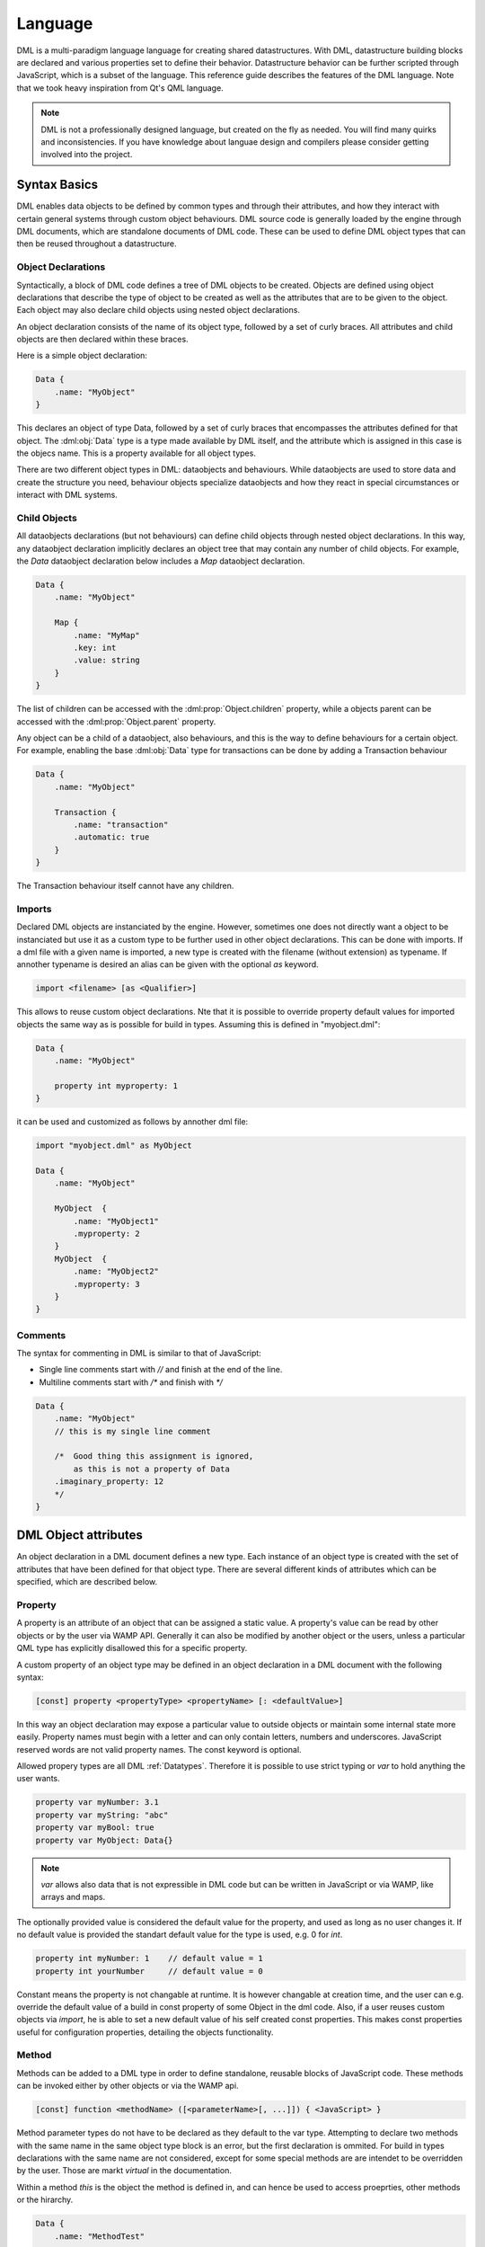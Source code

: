 Language
========

DML is a multi-paradigm language language for creating shared datastructures. With DML, datastructure building blocks are declared and various properties set 
to define their behavior. Datastructure behavior can be further scripted through JavaScript, which is a subset of the language. This reference guide describes
the features of the DML language. Note that we took heavy inspiration from Qt's QML language.

.. note:: DML is not a professionally designed language, but created on the fly as needed. You will find many
          quirks and inconsistencies. If you have knowledge about languae design and compilers please consider 
          getting involved into the project.

Syntax Basics
-------------

DML enables data objects to be defined by common types and through their attributes, and how they interact with certain general systems through custom object
behaviours. DML source code is generally loaded by the engine through DML documents, which are standalone documents of DML code. These can be used to define
DML object types that can then be reused throughout a datastructure.

Object Declarations
+++++++++++++++++++

Syntactically, a block of DML code defines a tree of DML objects to be created. Objects are defined using object declarations that describe the type of object 
to be created as well as the attributes that are to be given to the object. Each object may also declare child objects using nested object declarations.

An object declaration consists of the name of its object type, followed by a set of curly braces. All attributes and child objects are then declared within 
these braces.

Here is a simple object declaration:

.. code-block:: JavaScript

    Data {
        .name: "MyObject"
    }

This declares an object of type Data, followed by a set of curly braces that encompasses the attributes defined for that object. The :dml:obj:`Data` type
is a type made available by DML itself, and the attribute which is assigned in this case is the objecs name. This is a property available for all object types.

There are two different object types in DML: dataobjects and behaviours. While dataobjects are used to store data and create the structure you need, 
behaviour objects specialize dataobjects and how they react in special circumstances or interact with DML systems.

Child Objects
+++++++++++++

All dataobjects declarations (but not behaviours) can define child objects through nested object declarations. In this way, any dataobject declaration 
implicitly declares an object tree that may contain any number of child objects. For example, the *Data* dataobject declaration below includes a *Map* 
dataobject declaration.

.. code-block:: JavaScript

    Data {
        .name: "MyObject"
        
        Map {
            .name: "MyMap"
            .key: int
            .value: string
        }
    }

The list of children can be accessed with the :dml:prop:`Object.children` property, while a objects parent can be accessed with the 
:dml:prop:`Object.parent` property.

Any object can be a child of a dataobject, also behaviours, and this is the way to define behaviours for a certain object. For 
example, enabling the base :dml:obj:`Data` type for transactions can be done by adding a Transaction behaviour

.. code-block:: JavaScript

    Data {
        .name: "MyObject"
        
        Transaction {
            .name: "transaction"
            .automatic: true
        }
    }

The Transaction behaviour itself cannot have any children.

Imports
+++++++

Declared DML objects are instanciated by the engine. However, sometimes one does not directly want a object to be instanciated but use it as
a custom type to be further used in other object declarations. This can be done with imports. If a dml file with a given name is imported, a
new type is created with the filename (without extension) as typename. If annother typename is desired an alias can be given with the optional
`as` keyword.

.. code-block::

    import <filename> [as <Qualifier>]

This allows to reuse custom object declarations. Nte that it is possible to override property default values for imported objects the same
way as is possible for build in types.  Assuming this is defined in "myobject.dml":
   
.. code-block:: JavaScript

    Data {
        .name: "MyObject"
        
        property int myproperty: 1
    }
    
it can be used and customized as follows by annother dml file:

.. code-block:: JavaScript

    import "myobject.dml" as MyObject

    Data {
        .name: "MyObject"
        
        MyObject  {
            .name: "MyObject1"
            .myproperty: 2
        }
        MyObject  {
            .name: "MyObject2"
            .myproperty: 3
        }
    }

Comments
++++++++

The syntax for commenting in DML is similar to that of JavaScript:

* Single line comments start with `//` and finish at the end of the line.
* Multiline comments start with `/*` and finish with `*/`

.. code-block:: JavaScript

    Data {
        .name: "MyObject"
        // this is my single line comment
        
        /*  Good thing this assignment is ignored, 
            as this is not a property of Data
        .imaginary_property: 12
        */
    }
    
    

DML Object attributes
---------------------

An object declaration in a DML document defines a new type. Each instance of an object type is created with the set of attributes that have
been defined for that object type. There are several different kinds of attributes which can be specified, which are described below.

Property
++++++++

A property is an attribute of an object that can be assigned a static value. A property's value can be read by other objects or by the user via WAMP API.
Generally it can also be modified by another object or the users, unless a particular QML type has explicitly disallowed this for a specific property.

A custom property of an object type may be defined in an object declaration in a DML document with the following syntax:

.. code-block::

    [const] property <propertyType> <propertyName> [: <defaultValue>]

In this way an object declaration may expose a particular value to outside objects or maintain some internal state more easily. Property names must begin
with a letter and can only contain letters, numbers and underscores. JavaScript reserved words are not valid property names. The const keyword is optional.

Allowed propery types are all DML :ref:`Datatypes`. Therefore it is possible to use strict typing or *var* to hold anything the user wants.

.. code-block:: JavaScript

    property var myNumber: 3.1
    property var myString: "abc"
    property var myBool: true
    property var MyObject: Data{}    

..  note:: *var* allows also data that is not expressible in DML code but can be written in JavaScript or via WAMP, like arrays and maps.

The optionally provided value is considered the default value for the property, and used as long as no user changes it. If no default value is provided
the standart default value for the type is used, e.g. 0 for `int`.  

.. code-block:: JavaScript

    property int myNumber: 1    // default value = 1
    property int yourNumber     // default value = 0
    
Constant means the property is not changable at runtime. It is however changable at creation time, and the user can e.g. override the default value
of a build in const property of some Object in the dml code. Also, if a user reuses custom objects via `import`, he is able to set a new default
value of his self created const properties. This makes const properties useful for configuration properties, detailing the objects functionality.

Method
++++++

Methods can be added to a DML type in order to define standalone, reusable blocks of JavaScript code. These methods can be invoked either by other
objects or via the WAMP api.
  
.. code-block::
    
    [const] function <methodName> ([<parameterName>[, ...]]) { <JavaScript> }
    
Method parameter types do not have to be declared as they default to the var type. Attempting to declare two methods with the same name in the same 
object type block is an error, but the first declaration is ommited. For build in types declarations with the same name are not considered, except
for some special methods are are intendet to be overridden by the user. Those are markt *virtual* in the documentation.

Within a method *this* is the object the method is defined in, and can hence be used to access proeprties, other methods or the hirarchy.

.. code-block:: JavaScript

    Data {
        .name: "MethodTest"
        
        property int myProp: 1
        
        function myMethod( newValue ) {
            this.myProp = newValue
        }
    }


Declaring a method as constant means that it does not change any data, only reads it. This has no impact for JavaScript calling of the method, but 
allows to heavily optimize and speed up the function execution when called by the user vie WAMP api. When such a const function is called no data 
alignment between all users is required, and hence local data storage can be used to execute the function, which is much faster. There is no compile
time check if a const method does really not change any data, or call any non-const function, but after returning a WAMP call to const method any 
changes to the data are reverted automatically, to enforce the const. There will be no user feedback for this, so work carefully.

Event
+++++

Events can be added to a DML objects to define action based callback handling. Events can either trigger JavaScript callbacks assigned to them, or
catched and processed via the WAMP api. 

.. code-block::
    
    event <eventName> [: function <methodName> ([<parameterName>[, ...]]) { <JavaScript> }]
    
Note that a event does not define its arguments, and any emit (or WAMP publish) can add in any arguments it wants. However, if a callback does not support 
the amount or type of arguments a error occurs. It is therefore important for the user to ensure all emits and callbacks are defined with same arguments in mind.

A default callback can be assigned to the event during the declaration by adding a function.  Alternatively a callback can be added (and removed) from JS code 
during runtime by registering it in the event. This works via the object a callback method is defined in and the callback name.

.. code-block:: JavaScript
    
    Data {
        property int myProp: 0
        
        event myEvent: function {
            this.myProp = this.myProp + 1
        }
        
        function myCallback() {
            this.myProp = this.myProp + 1
        }
        
        function registerAndEmit() {
            //add callback in this object, but any other would work too
            this.myEvent.RegisterCallback(this, "testEventCallback")
            
            //emit the event
            this.myEvent.emit()
            
            //both callback are called
            //myProp == 2
        }
    }
    
For a default callback, *this* is the object the event is defined in. For registered callbacks *this* is the object the method is defined in. 
Emitting events works by calling *emit* on it via JavaScript, or via publishing a message via wamp. 

Line
    DML programm is split up into lines which are seperated by a newline charachter. Semicolons are not supported for line endings.

Comment
    Comments are ccpp style. A comment is everything in a line behind a double slash `//`. Multiline comments are possible with starting the comment block with
    slash asterix `/*` and closing it with asterix slash `*/`
    
Identifier
    Identifiers start with a lower or higher case charachters, which can follow up by numbers and charachters. The only allowed 
    special charachter is the underscore `_`. 

    **Definition:** `[A-Za-z][0-9a-zA-Z_]*`

Scoped Identifier
    Identifiers prepended with a "." are considered scoped identifiers, and refer to things within the scope they are used in. They can be chained to 
    create a multilevel identifiers like `.Identifier.Identifier` etc.

    **Definition:** `(.@Identifier)+`
    
    Scoped identifiers can refer to properties and events of the object they are used in, for example to assign values to them. They can also refer to 
    any other Object available in the scope, and its events and properties, by chaining the relevant key and its property name, like `.MyChildName.myProperty`. 
    Valid keys are the names of child object, or special keys referencing subobjects like the index in a Vector (if the vector holds objects)
      
Datatype
    Datatypes are predefined identifiers for the DML internal types. 

    **Definition:** `string|bool|int|float|type|none|raw|var|key`
    
Value
    All possible values that are parsable within the dml file
  
    =======   =================================
    Value     **Definition**
    =======   =================================
    String    `^"([^"\\]|\\.)*"`
    Float     `^[+-]?([0-9]+\.[0-9]*|\.[0-9]+)`
    Integer   `-?[0-9]+`
    Boolean   `true|false`
    Type      see *Datatype*
    Object    see *Object*
    =======   =================================

Objects
    Defined by an Identifier followed by curved brackets {} defining the scope of the object. The used Identifier needs to be a defined type, either build-in 
    or made available via "import". Within the scope of the object the following language constructs are allowed

    * Objects
    * Assignments
    * Properties
    * Events
    * Functions
    
    **Definition:** `@Identifier { (@Object | @Assigment | @Property |  @Event | @Function)* }`
    
    It is mandatory to give the object a name. This name is used to access it in scoped identifiers from its parent object. Furthermore the name is 
    used as access key in WAMP URIs. 
    
Assignments
    Assignments are defined by a scoped identifier, followed by a colon and a value. They use scoped identifiers as they provide a value for 
    a property or a callback for a event of the object the assignment is in.
    
    **Definition:** `@ScopedIdentifier : @Value | @Function`
    
    The scoped identifier referes to a event or a property available in the scope. Functions can be assigned to events as callbacks, values 
    to properties. Note that also const properties can be changed with an assignment, as this happens on creation time, and const keyword refers 
    only to runtime.
    
    If the property has a strict type, and is not `var`, the assignent is checked for the correct type and raise a compile time error if not 
    correct. 
    
Property
    Properties are defined by the `property` keyword followed by the datatype of the property and a identifier giving the property name. 
    Optional a default value can be asigned by adding a colon and the value. A property can also optionally be constant.
    
    **Definition:** `(const)? property @Datatype @Identifier (:@Value)?`
    
    The provided value is considered the default value for the property, and used as long as no user changes it. If no default value is provided the 
    standart default value for the type is used, e.g. 0 for `int`.  
    
    Constant means the property is not changable at runtime. It is however changable at creation time, and the user can e.g. override the default value
    of a build in const property of some Object in the dml code. Also, if a User reuses custom objects via `import`, he is able to set a new default
    values of his self created const properties. This makes const properties useful for configuration properties, detailing the objects functionality.

Event
    Events are defined by the `event` keyword followed by an identifier giving the event name. 
    Optional a default callback in form or a function can be asigned.
    
    **Definition:** `event @Identifier (:@Function)?`
    
Function
    Functions are defined by the `function` keyword followed by an identifier giving the function name. 
    This is followed by a mandatory argument list and afterwards curved brackets defining the scope of the 
    function. Everything within this scpe is interpreted as JavaScript.
    
    **Definition:** `(const)? function @Identifier \( @Identifier? (,@Identifier)* \) { @JavaScript }`
    
    Functions defined in a object are considered methods of this object, and are accessed in JS as any other object method. When used in an assignment 
    of a property, it is a callback when the event is emitted.
    
    A constant function means that it does not change any data, only reads it. This allows to heavily optimize and speed up the function execution when
    called by the user vie WAMP api. When such a const function is called no data alignment between all users is required, and hence local data storage 
    can be used to execute the function, which is much faster. Their is no compile time check if a const function does really not change any data,
    or call any non-const function, but after returning a const call any changes to the data are reverted automatically, to enforce the const. There will
    be no user feedback for this, so work carefully.
    
Import
    Imports are defined by the `import` keyword, followed by the filename with the dml extension. The file needs to be given relative
    to the file import is called in. Optional an alias for the imported Object can be given with `as ...`
    
    **Definition:** `import [A-Za-z0-9/]+.dml (as @Identifier)?`


Document Structure
------------------

The dml code is added to files with the extension `.dml` and needs to be put into a folder named `dml`. Each `*.dml` file can contain a single toplevel Object, as well
as multiple import statements to use types defined in other files. The datastructures toplevel Object is the one defined in the file named `main.dml`. This file is 
mandatory, and an error occurs if not available.
